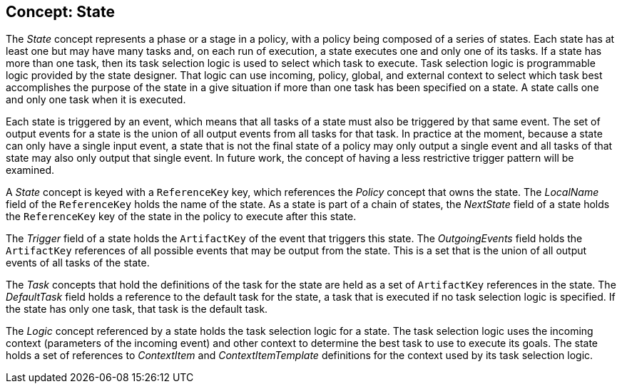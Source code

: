 == Concept: State

The __State__ concept represents a phase or a stage in a policy, with a policy being composed of a series of states.
Each state has at least one but may have many tasks and, on each run of execution, a state executes one and only one of its tasks.
If a state has more than one task, then its task selection logic is used to select which task to execute.
Task selection logic is programmable logic provided by the state designer.
That logic can use incoming, policy, global, and external context to select which task best accomplishes the purpose of the state in a give situation if more than one task has been specified on a state.
A state calls one and only one task when it is executed.

Each state is triggered by an event, which means that all tasks of a state must also be triggered by that same event.
The set of output events for a state is the union of all output events from all tasks for that task.
In practice at the moment, because a state can only have a single input event, a state that is not the final state of a policy
may only output a single event and all tasks of that state may also only output that single event.
In future work, the concept of having a less restrictive trigger pattern will be examined.

A __State__ concept is keyed with a `ReferenceKey` key, which references the __Policy__ concept that owns the state.
The __LocalName__ field of the `ReferenceKey` holds the name of the state.
As a state is part of a chain of states, the __NextState__ field of a state holds the `ReferenceKey` key of the state in the policy to execute after this state.

The __Trigger__ field of a state holds the `ArtifactKey` of the event that triggers this state.
The __OutgoingEvents__ field holds the `ArtifactKey` references of all possible events that may be output from the state.
This is a set that is the union of all output events of all tasks of the state.

The __Task__ concepts that hold the definitions of the task for the state are held as a set of `ArtifactKey` references in the state.
The __DefaultTask__ field holds a reference to the default task for the state, a task that is executed if no task selection logic is
specified.
If the state has only one task, that task is the default task.

The __Logic__ concept referenced by a state holds the task selection logic for a state.
The task selection logic uses the incoming context (parameters of the incoming event) and other context to determine the best task to use to execute its goals.
The state holds a set of references to __ContextItem__ and __ContextItemTemplate__ definitions for the context used by its task selection logic.

